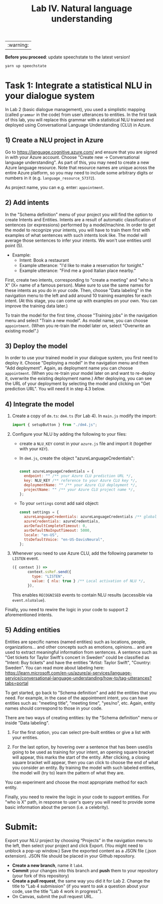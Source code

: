 #+TITLE: Lab IV. Natural language understanding
|:warning:|
*Before you proceed*: update speechstate to the latest version!
#+begin_src sh
  yarn up speechstate
#+end_src

* Task 1: Integrate a statistical NLU in your dialogue system
In Lab 2 (basic dialogue management), you used a simplistic mapping
(called =grammar= in the code) from user utterances to entities. In the
first task of this lab, you will replace this grammar with a
statistical NLU trained and deployed using Conversational Language
Understanding (CLU) in Azure.

** 1) Create a NLU project in Azure
  Go to https://language.cognitive.azure.com/ and ensure that you are
  signed in with your Azure account.  Choose "Create new ->
  Conversational language understanding". As part of this, you may
  need to create a new Azure language resource.  Note that resource
  names are unique across the entire Azure platform, so you may need
  to include some arbitrary digits or numbers in it
  (e.g. =language_resource_57372=).

  As project name, you can e.g. enter: =appointment=.

** 2) Add intents 
  In the "Schema definition" menu of your project you will find the
  option to create Intents and Entities. Intents are a result of
  automatic classification of sentences (or expressions) performed by
  a model/machine.  In order to get the model to recognize your
  intents, you will have to train them first with examples of what
  sentences with such intents look like. The model will average those
  sentences to infer your intents. We won't use entities until point
  (5).

- Example:
  - Intent: Book a restaurant
  - Example utterance: "I'd like to make a reservation for tonight."
  - Example utterance: "Find me a good Italian place nearby."

First, create two intents, corresponding to "create a meeting" and
"who is X" (X= name of a famous person). Make sure to use the same
names for these intents as you do in your code.  Then, choose "Data
labeling" in the navigation menu to the left and add around 10
training examples for each intent. (At this stage, you can come up
with examples on your own. You can improve the training data later.)

To train the model for the first time, choose "Training jobs" in the
navigation menu and select "Train a new model". As model name, you can
choose =appointment=. (When you re-train the model later on, select
"Overwrite an existing model".)

** 3) Deploy the model
  In order to use your trained model in your dialogue system, you
  first need to deploy it. Choose "Deploying a model" in the
  navigation menu and then "Add deployment". Again, as deployment name
  you can choose =appointment=. (When you re-train your model later on
  and want to re-deploy it, overwrite the existing deployment name.) 
  After deploying, you can see the URL of your deployment by selecting 
  the model and clicking on "Get prediction URL". You will need it in 
  step 4.3 below.

** 4) Integrate the model


1. Create a copy of =dm.ts=: =dm4.ts= (for Lab 4). In =main.js= modify the import:
   #+begin_src javascript
     import { setupButton } from "./dm4.js"; 
   #+end_src

2. Configure your NLU by adding the following to your files:
   - create a ~NLU_KEY~ const in your =azure.js= file and import it
     (together with your ~KEY~).
   - In =dm4.js=, create the object "azureLanguageCredentials":
     #+begin_src javascript

       const azureLanguageCredentials = {
         endpoint: "" /** your Azure CLU prediction URL */,
         key: NLU_KEY /** reference to your Azure CLU key */,
         deploymentName: "" /** your Azure CLU deployment */,
         projectName: "" /** your Azure CLU project name */,
       };

    #+end_src
   - To your =settings= const add said object:
     #+begin_src javascript
       const settings = {
         azureLanguageCredentials: azureLanguageCredentials /** global activation of NLU */,
         azureCredentials: azureCredentials,
         asrDefaultCompleteTimeout: 0,
         asrDefaultNoInputTimeout: 5000,
         locale: "en-US",
         ttsDefaultVoice: "en-US-DavisNeural",
       };
    #+end_src

4. Whenever you need to use Azure CLU, add the following parameter to
   =LISTEN= event.
   #+begin_src javascript
     ({ context }) =>
            context.ssRef.send({
              type: "LISTEN",
              value: { nlu: true } /** Local activation of NLU */,
            }),
   #+end_src

   This enables =RECOGNISED= events to contain NLU results (accessible
   via =event.nluValue=).

Finally, you need to rewire the logic in your code to support 2 aforementioned intents. 


** 5) Adding entities
Entities are specific names (named entities) such as locations,
people, organizations... and other concepts such as emotions,
opinions... and are used to extract meaningful information from
sentences.  A sentence such as "Get tickets for Taylor Swift's concert
in Sweden" could be classified as "Intent: Buy tickets" and have the
entities "Artist: Taylor Swift", "Country: Sweden".  You can read more
about labeling here:
https://learn.microsoft.com/en-us/azure/ai-services/language-service/conversational-language-understanding/how-to/tag-utterances?tabs=portal

To get started, go back to "Schema definition" and add the entities
that you need. For example, in the case of the appointment intent, you
can have entities such as: "meeting title", "meeting time", "yes/no",
etc. Again, entity names should correspond to those in your code.

There are two ways of creating entities: by the "Schema definition"
menu or inside "Data labeling".

1. For the first option, you can select pre-built entities or give a
   list with your entities.

2. For the last option, by hovering over a sentence that has been
   used/is going to be used as training for your intent, an opening
   square bracket will appear, this marks the start of the
   entity. After clicking, a closing square bracket will appear, then
   you can click to choose the end of what you consider an entity. By
   training the model with such labeled entities, the model will (try
   to) learn the pattern of what they are.

You can experiment and choose the most appropriate method for each
entity.

Finally, you need to rewire the logic in your code to support
entities. For "who is X" path, in response to user's query you will
need to provide some basic information about the person (i.e. a
celebrity).

* Submit:
Export your NLU project by choosing “Projects” in the navigation menu
to the left, then select your project and click Export. (You might
need to unblock a pop-up window.) Save the exported content as a JSON
file (.json extension). JSON file should be placed in your Github repository.

- *Create a new branch*, name it ~lab4~.
- *Commit* your changes into this branch and *push* them to your
  repository (your fork of this repository)
- *Create a pull request*, the same way you did it for Lab 2. Change the
  title to "Lab 4 submission" (if you want to ask a question about
  your code, use the title "Lab 4 work in progress").
- On Canvas, submit the pull request URL.


